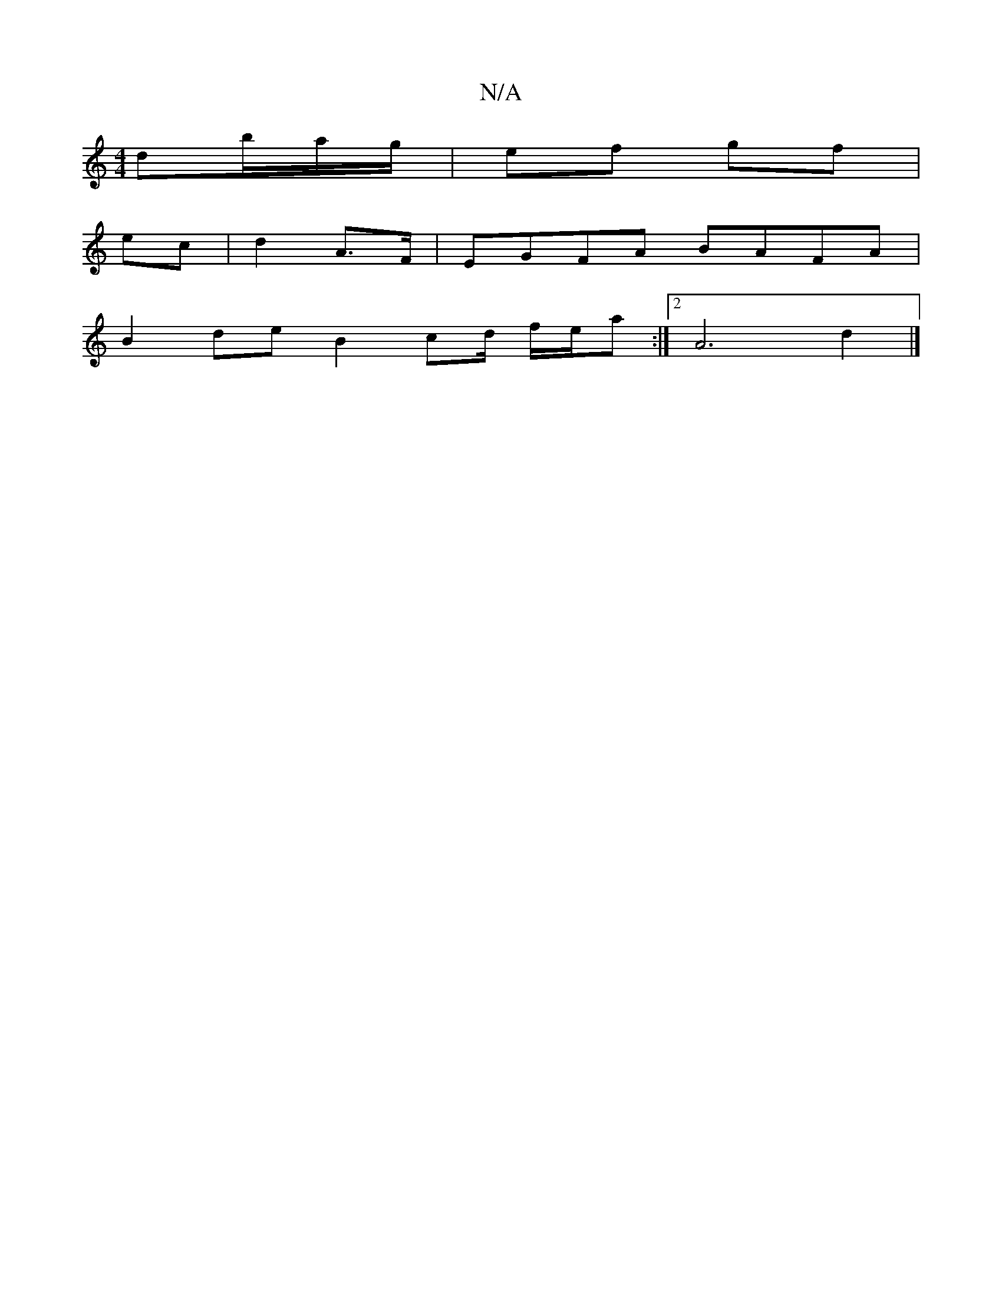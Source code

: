 X:1
T:N/A
M:4/4
R:N/A
K:Cmajor
 d’/b/a/g/ | ef gf |
ec | d2 A>F | EGFA BAFA |
B2 de B2 cd/2 f/e/a :|2 A6 d2 |]

a3 a2d|e2d c2A G3|dcB =c^cd|gG~G2 ~B2 AG :|
|: AG F/E/D/*[G,>e :|
f|g>f g<B c>B B>A | E2 F>D D>GF>G | [F2 G2 E2 D2 |]

